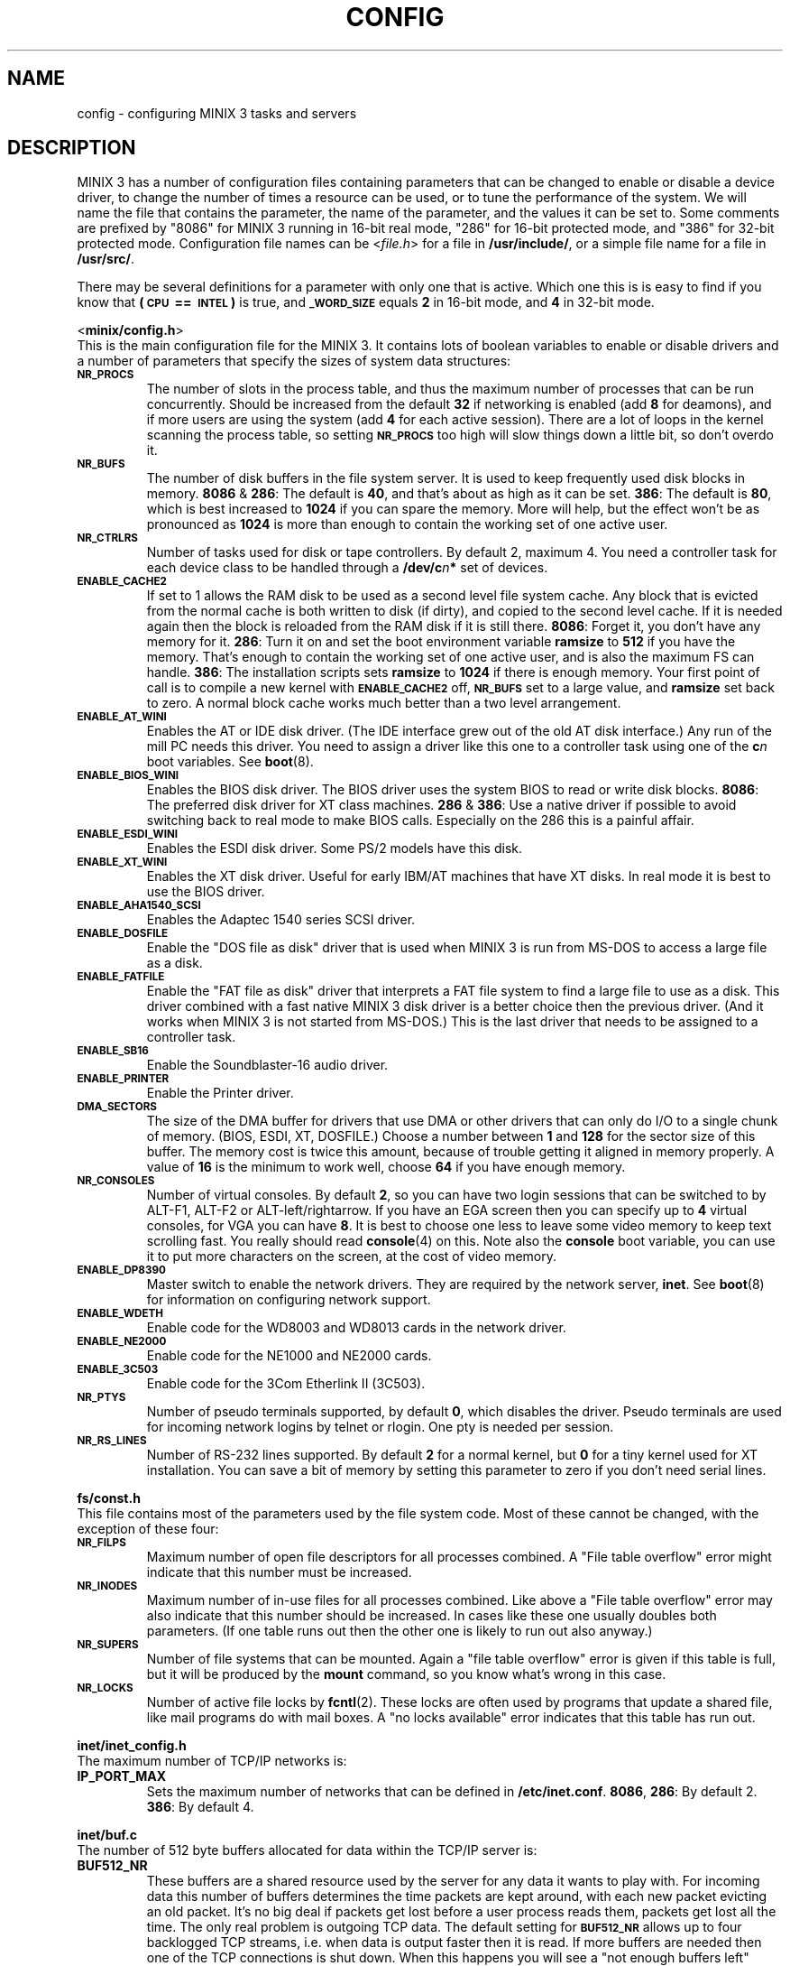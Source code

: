 .TH CONFIG 8
.SH NAME
config \- configuring MINIX 3 tasks and servers
.SH DESCRIPTION
.de SP
.if t .sp 0.4
.if n .sp
..
MINIX 3 has a number of configuration files containing parameters that can
be changed to enable or disable a device driver, to change the number of
times a resource can be used, or to tune the performance of the system.
We will name the file that contains the parameter, the name of the
parameter, and the values it can be set to.  Some comments are prefixed by
"8086" for MINIX 3 running in 16-bit real mode, "286" for 16-bit protected
mode, and "386" for 32-bit protected mode.
Configuration file names can be
.RI < file.h >
for a file in
.BR /usr/include/ ,
or a simple file name for a file in
.BR /usr/src/ .
.PP
There may be several definitions for a parameter with only one that is
active.  Which one this is is easy to find if you know that
.B "(\s-2CPU\s+2\ ==\ \s-2INTEL\s+2)"
is true, and
.SB _WORD_SIZE
equals
.B 2
in 16-bit mode, and
.B 4
in 32-bit mode.
.PP
.ti 2m
.RB < minix/config.h >
.br
This is the main configuration file for the MINIX 3.  It contains lots of
boolean variables to enable or disable drivers and a number of parameters
that specify the sizes of system data structures:
.TP
.SB NR_PROCS
The number of slots in the process table, and thus the maximum number of
processes that can be run concurrently.  Should be increased from the
default
.B 32
if networking is enabled (add
.B 8
for deamons), and if more users are using the system (add
.B 4
for each active session).  There are a lot of
loops in the kernel scanning the process table, so setting
.SB NR_PROCS
too high will slow things down a little bit, so don't overdo it.
.TP
.SB NR_BUFS
The number of disk buffers in the file system server.  It is used to keep
frequently used disk blocks in memory.
.BR 8086 " & " 286 :
The default is
.BR 40 ,
and that's about as high as it can be set.
.BR 386 :
The default is
.BR 80 ,
which is best increased to
.B 1024
if you can spare the memory.  More will help, but the effect won't be as
pronounced as
.B 1024
is more than enough to contain the working set of one active user.
.TP
.SB NR_CTRLRS
Number of tasks used for disk or tape controllers.  By default 2, maximum 4.
You need a controller task for each device class to be handled through a
.BI /dev/c n "*"
set of devices.
.TP
.SB ENABLE_CACHE2
If set to 1 allows the RAM disk to be used as a second level file system
cache.  Any block that is evicted from the normal cache is both written to
disk (if dirty), and copied to the second level cache.  If it is needed
again then the block is reloaded from the RAM disk if it is still there.
.BR 8086 :
Forget it, you don't have any memory for it.
.BR 286 :
Turn it on and set the boot environment variable
.B ramsize
to
.B 512
if you have the memory.  That's enough to contain the working set of
one active user, and is also the maximum FS can handle.
.BR 386 :
The installation scripts sets
.B ramsize
to
.B 1024
if there is enough memory.  Your first point of call is to compile a
new kernel with
.SB ENABLE_CACHE2
off,
.SB NR_BUFS
set to a large value, and
.B ramsize
set back to zero.  A normal block cache works much better than a two level
arrangement.
.TP
.SB ENABLE_AT_WINI
Enables the AT or IDE disk driver.  (The IDE interface grew out of the old
AT disk interface.)  Any run of the mill PC needs this driver.  You need to
assign a driver like this one to a controller task using one of the
.BI c n
boot variables.  See
.BR boot (8).
.TP
.SB ENABLE_BIOS_WINI
Enables the BIOS disk driver.  The BIOS driver uses the system BIOS to read
or write disk blocks.
.BR 8086 :
The preferred disk driver for XT class machines.
.BR 286 " & " 386 :
Use a native driver if possible to avoid switching back to real mode to make
BIOS calls.  Especially on the 286 this is a painful affair.
.TP
.SB ENABLE_ESDI_WINI
Enables the ESDI disk driver.  Some PS/2 models have this disk.
.TP
.SB ENABLE_XT_WINI
Enables the XT disk driver.  Useful for early IBM/AT machines that have XT
disks.  In real mode it is best to use the BIOS driver.
.TP
.SB ENABLE_AHA1540_SCSI
Enables the Adaptec 1540 series SCSI driver.
.TP
.SB ENABLE_DOSFILE
Enable the "DOS file as disk" driver that is used when MINIX 3 is run from
MS-DOS to access a large file as a disk.
.TP
.SB ENABLE_FATFILE
Enable the "FAT file as disk" driver that interprets a FAT file system
to find a large file to use as a disk.  This driver combined with a fast
native MINIX 3 disk driver is a better choice then the previous driver.  (And
it works when MINIX 3 is not started from MS-DOS.)  This is the last driver
that needs to be assigned to a controller task.
.TP
.SB ENABLE_SB16
Enable the Soundblaster-16 audio driver.
.TP
.SB ENABLE_PRINTER
Enable the Printer driver.
.TP
.SB DMA_SECTORS
The size of the DMA buffer for drivers that use DMA or other drivers that
can only do I/O to a single chunk of memory.  (BIOS, ESDI, XT, DOSFILE.)
Choose a number between
.B 1
and
.B 128
for the sector size of this buffer.  The memory cost is twice this amount,
because of trouble getting it aligned in memory properly.  A value of
.B 16
is the minimum to work well, choose
.B 64
if you have enough memory.
.TP
.SB NR_CONSOLES
Number of virtual consoles.  By default
.BR 2 ,
so you can have two login sessions that can be switched to by ALT-F1,
ALT-F2 or ALT-left/rightarrow.  If you have an EGA screen then you can
specify up to
.B 4
virtual consoles, for VGA you can have
.BR 8 .
It is best to choose one less to leave some video memory to keep text
scrolling fast.  You really should read
.BR console (4)
on this.  Note also the
.B console
boot variable, you can use it to put more characters on the screen, at
the cost of video memory.
.TP
.SB ENABLE_DP8390
Master switch to enable the network drivers.  They are required by the
network server,
.BR inet .
See
.BR boot (8)
for information on configuring network support.
.TP
.SB ENABLE_WDETH
Enable code for the WD8003 and WD8013 cards in the network driver.
.TP
.SB ENABLE_NE2000
Enable code for the NE1000 and NE2000 cards.
.TP
.SB ENABLE_3C503
Enable code for the 3Com Etherlink II (3C503).
.TP
.SB NR_PTYS
Number of pseudo terminals supported, by default
.BR 0 ,
which disables the driver.  Pseudo terminals are used for incoming network
logins by telnet or rlogin.  One pty is needed per session.
.TP
.SB NR_RS_LINES
Number of RS-232 lines supported.  By default
.B 2
for a normal kernel, but
.B 0
for a tiny kernel used for XT installation.  You can save a bit of memory by
setting this parameter to zero if you don't need serial lines.
.PP
.ti 2m
.BR fs/const.h
.br
This file contains most of the parameters used by the file system code.
Most of these cannot be changed, with the exception of these four:
.TP
.SB NR_FILPS
Maximum number of open file descriptors for all processes combined.  A "File
table overflow" error might indicate that this number must be increased.
.TP
.SB NR_INODES
Maximum number of in-use files for all processes combined.  Like above a
"File table overflow" error may also indicate that this number should be
increased.  In cases like these one usually doubles both parameters.  (If
one table runs out then the other one is likely to run out also anyway.)
.TP
.SB NR_SUPERS
Number of file systems that can be mounted.  Again a "file table overflow"
error is given if this table is full, but it will be produced by the
.B mount
command, so you know what's wrong in this case.
.TP
.SB NR_LOCKS
Number of active file locks by
.BR fcntl (2).
These locks are often used by programs that update a shared file, like mail
programs do with mail boxes.  A "no locks available" error indicates that
this table has run out.
.PP
.ti 2m
.B inet/inet_config.h
.br
The maximum number of TCP/IP networks is:
.TP
.B IP_PORT_MAX
Sets the maximum number of networks that can be defined in
.BR /etc/inet.conf .
.BR 8086 ,
.BR 286 :
By default 2.
.BR 386 :
By default 4.
.PP
.ti 2m
.B inet/buf.c
.br
The number of 512 byte buffers allocated for data within the TCP/IP server is:
.TP
.B BUF512_NR
These buffers are a shared resource used by the server for any data it wants
to play with.  For incoming data this number of buffers determines the time
packets are kept around, with each new packet evicting an old packet.  It's
no big deal if packets get lost before a user process reads them, packets
get lost all the time.  The only real problem is outgoing TCP data.  The
default setting for
.SB BUF512_NR
allows up to four backlogged TCP streams, i.e. when data is output faster
then it is read.  If more buffers are needed then one of the TCP connections
is shut down.  When this happens you will see a "not enough buffers left"
error.  This could happen for instance if a MINIX 3 web server is assaulted by
a browser that likes to open several connections to the server
simultaneously.  The fix is to increase
.SB BUF512_NR
to allow more slow outgoing TCP streams.
.BR 86 :
The default of
.B 32
buffers can be increased up to
.BR 64 .
(The "TCP window size" has been limited in 16-bit mode to keep the buffer
use by TCP down.)
.BR 386 :
The default of
.B 128
can be increased to any value you like, but
.B 512
seems to be more than enough.  Minix-vmd uses 512 by default, and it seems
happy that way.
.SH "SEE ALSO"
.BR controller (4),
.BR usage (8),
.BR boot (8),
.BR MAKEDEV (8).
.SH NOTES
Associated with drivers there are device files to access the devices
controlled by the drivers that may have to be created.  Let's simplify this
sentence:  Type
.BR "ls /dev" ,
note that there are only
.B c0*
and
.B c1*
devices, and only for two disks each.  Some devices, like the audio devices,
are not even present.  So if you enable a driver, or increase some limits, you
also need to use
.BR MAKEDEV (8)
in
.B /dev
to allow programs to talk to the drivers.
.SH AUTHOR
Kees J. Bot (kjb@cs.vu.nl)
